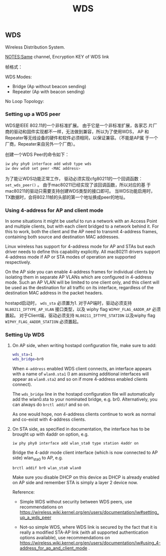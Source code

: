 #+TITLE: WDS

** WDS
    Wireless Distribution System. 
    
    [[./images/2017/2017040701.png]]

    NOTES:Same channel, Encryption KEY of WDS link

    帧格式：

    [[./images/2017/2017040702.png]]

    WDS Modes:
    - Bridge (Ap without beacon sending)
    - Repeater (Ap with beacon sending)

    No Loop Topology:
    
    [[./images/2017/2017040703.png]]
    
*** Setting up a WDS peer
    WDS是IEEE 802.11的一个非标准扩展。 由于它是一个非标准扩展，各家芯
    片厂商的驱动和固件实现都不一样，无法做到兼容，所以为了使用WDS， AP
    和Repeater等无线设备的硬件和软件必须相同，以保证兼容。（不能是AP属
    于一个厂商，Repeater来自另外一个厂商）。

    创建一个WDS Peer的命令如下：
    #+BEGIN_SRC sh
      iw phy phy0 interface add wds0 type wds
      iw dev wds0 set peer <MAC address>    
    #+END_SRC

    为了能让WDS功能正常工作， 驱动必须实现cfg80211的一个回调函数：
    =set_wds_peer()= 。 由于mac80211已经实现了该回调函数，所以对应的基
    于mac80211的驱动只需要支持创建WDS类型的接口即可。 当WDS功能启用时，
    TX数据时，会将802.11帧的头部的第一个地址换成peer的地址。 

*** Using 4-address for AP and client mode
    In some situations it might be useful to run a network with an
    Access Point and multiple clients, but with each client bridged to
    a network behind it. For this to work, both the client and the AP
    need to transmit 4-address frames, containing both source and
    destination MAC addresses. 

    Linux wireless has support for 4-address mode for AP and STAs but
    each driver needs to define this capability explicitly. All
    mac80211 drivers support 4-address mode if AP or STA modes of
    operation are supported respectively. 

    On the AP side you can enable 4-address frames for individual
    clients by isolating them in separate AP VLANs which are
    configured in 4-address mode. Such an AP VLAN will be limited to
    one client only, and this client will be used as the destination
    for all traffic on its interface, regardless of the destination
    MAC address in the packet headers.  

    hostapd启动时， =wds_sta= 必须置为1. 对于AP端时，驱动必须支持
    =NL80211_IFTYPE_AP_VLAN= 接口类型，以及 wiphy flag
    =WIPHY_FLAG_4ADDR_AP= 必须置起。 对于Client端，驱动必须支持
    =NL80211_IFTYPE_STATION= 以及wiphy flag =WIPHY_FLAG_4ADDR_STATION=
    必须置起。 

*** Setting Up WDS
    1. On AP side, when writing hostapd configuration file, make sure
       to add: 
       #+BEGIN_SRC sh
         wds_sta=1
         wds_bridge=br0       
       #+END_SRC

       When =4-address= enabled WDS client connects, an interface
       appears with a name of =wlan0.sta1= (I am assuming additional
       interfaces will appear as =wlan0.sta2= and so on if more
       4-address enabled clients connect).  

       The =wds_bridge= line in the hostapd configuration file will
       automatically add the wlan0.sta to your nominated bridge,
       e.g. br0. Alternatively, you can always do =brctl addif= and so
       on.  

       As one would hope, non 4-address clients continue to work as
       normal and co-exist with 4-address clients.

    2. On STA side, as specified in documentation, the interface has
       to be brought up with 4addr on option, e.g. 
       : iw phy phy0 interface add wlan_sta0 type station 4addr on

       Bridge the 4-addr mode client interface (which is now connected
       to AP side) wlan_sta0 to AP, e.g.
       : brctl addif br0 wlan_sta0 wlan0

       Make sure you disable DHCP on this device as DHCP is already
       enabled on AP side and remember STA is simply a layer 2 device
       now. 

       Reference:
       - Simple WDS without security between WDS peers, use
         recommendations on
         https://wireless.wiki.kernel.org/en/users/documentation/iw#setting_up_a_wds_peer

       - Not-so simple WDS, where WDS link is secured by the fact that
         it is really a modified STA-AP link (with all supported
         authentication options available), use recommendations on
         https://wireless.wiki.kernel.org/en/users/documentation/iw#using_4-address_for_ap_and_client_mode .

